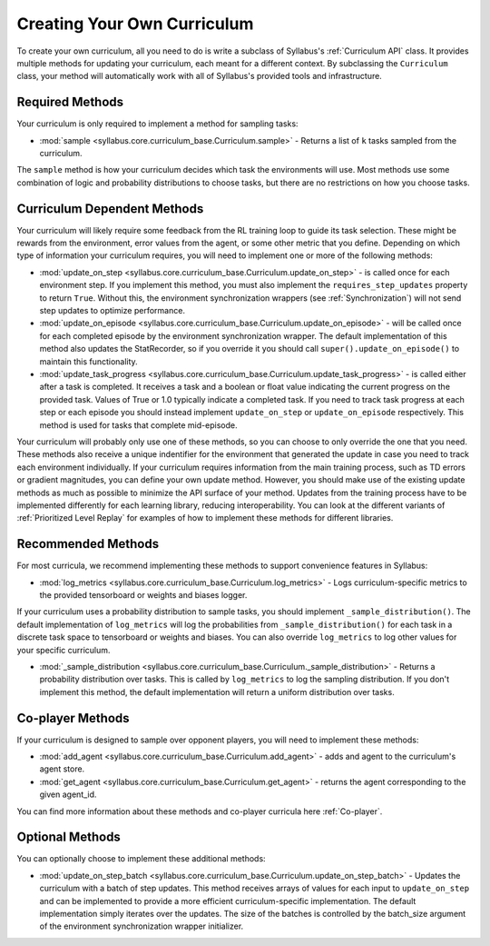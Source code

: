 
Creating Your Own Curriculum
============================

To create your own curriculum, all you need to do is write a subclass of Syllabus's :ref:`Curriculum API` class. It provides multiple methods for updating your curriculum, each meant for a different context. By subclassing the ``Curriculum`` class, your method will automatically work with all of Syllabus's provided tools and infrastructure.

----------------
Required Methods
----------------

Your curriculum is only required to implement a method for sampling tasks:

* :mod:`sample <syllabus.core.curriculum_base.Curriculum.sample>` - Returns a list of ``k`` tasks sampled from the curriculum.

The ``sample`` method is how your curriculum decides which task the environments will use. Most methods use some combination of logic and probability distributions to choose tasks, but there are no restrictions on how you choose tasks.


----------------------------
Curriculum Dependent Methods
----------------------------

Your curriculum will likely require some feedback from the RL training loop to guide its task selection. These might be rewards from the environment, error values from the agent, or some other metric that you define. Depending on which type of information your curriculum requires, you will need to implement one or more of the following methods:

* :mod:`update_on_step <syllabus.core.curriculum_base.Curriculum.update_on_step>` - is called once for each environment step. If you implement this method, you must also implement the ``requires_step_updates`` property to return ``True``. Without this, the environment synchronization wrappers (see :ref:`Synchronization`) will not send step updates to optimize performance.

* :mod:`update_on_episode  <syllabus.core.curriculum_base.Curriculum.update_on_episode>` - will be called once for each completed episode by the environment synchronization wrapper. The default implementation of this method also updates the StatRecorder, so if you override it you should call ``super().update_on_episode()`` to maintain this functionality.

* :mod:`update_task_progress <syllabus.core.curriculum_base.Curriculum.update_task_progress>` - is called either after a task is completed. It receives a task and a boolean or float value indicating the current progress on the provided task. Values of True or 1.0 typically indicate a completed task. If you need to track task progress at each step or each episode you should instead implement ``update_on_step`` or ``update_on_episode`` respectively. This method is used for tasks that complete mid-episode.

Your curriculum will probably only use one of these methods, so you can choose to only override the one that you need. These methods also receive a unique indentifier for the environment that generated the update in case you need to track each environment individually. If your curriculum requires information from the main training process, such as TD errors or gradient magnitudes, you can define your own update method. However, you should make use of the existing update methods as much as possible to minimize the API surface of your method. Updates from the training process have to be implemented differently for each learning library, reducing interoperability. You can look at the different variants of :ref:`Prioritized Level Replay` for examples of how to implement these methods for different libraries.

-------------------
Recommended Methods
-------------------

For most curricula, we recommend implementing these methods to support convenience features in Syllabus:

* :mod:`log_metrics <syllabus.core.curriculum_base.Curriculum.log_metrics>` - Logs curriculum-specific metrics to the provided tensorboard or weights and biases logger.

If your curriculum uses a probability distribution to sample tasks, you should implement ``_sample_distribution()``. The default implementation of ``log_metrics`` will log the probabilities from ``_sample_distribution()`` for each task in a discrete task space to tensorboard or weights and biases. You can also override ``log_metrics`` to log other values for your specific curriculum.

* :mod:`_sample_distribution  <syllabus.core.curriculum_base.Curriculum._sample_distribution>` - Returns a probability distribution over tasks. This is called by ``log_metrics`` to log the sampling distribution. If you don't implement this method, the default implementation will return a uniform distribution over tasks.

-----------------
Co-player Methods
-----------------

If your curriculum is designed to sample over opponent players, you will need to implement these methods:

* :mod:`add_agent <syllabus.core.curriculum_base.Curriculum.add_agent>` - adds and agent to the curriculum's agent store.

* :mod:`get_agent <syllabus.core.curriculum_base.Curriculum.get_agent>` - returns the agent corresponding to the given agent_id.

You can find more information about these methods and co-player curricula here :ref:`Co-player`.

----------------
Optional Methods
----------------

You can optionally choose to implement these additional methods:

* :mod:`update_on_step_batch  <syllabus.core.curriculum_base.Curriculum.update_on_step_batch>` - Updates the curriculum with a batch of step updates. This method receives arrays of values for each input to ``update_on_step`` and can be implemented to provide a more efficient curriculum-specific implementation. The default implementation simply iterates over the updates. The size of the batches is controlled by the batch_size argument of the environment synchronization wrapper initializer.
